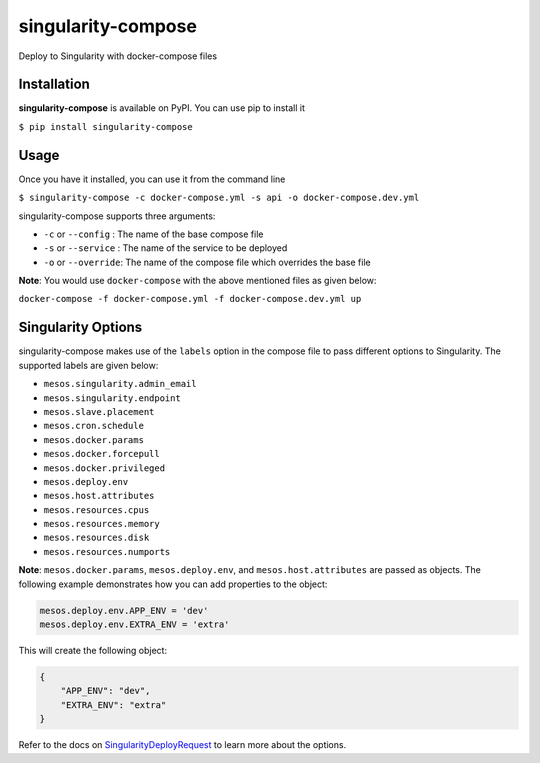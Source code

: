 ===================
singularity-compose
===================


.. image:: https://img.shields.io/pypi/v/singularity-compose.svg
        :target: https://pypi.python.org/pypi/singularity-compose

.. image:: https://img.shields.io/travis/bidhan-a/singularity-compose.svg
        :target: https://travis-ci.org/bidhan-a/singularity-compose

.. image:: https://pyup.io/repos/github/bidhan-a/singularity-compose/shield.svg
     :target: https://pyup.io/repos/github/bidhan-a/singularity-compose/
     :alt: Updates



Deploy to Singularity with docker-compose files



Installation
------------

**singularity-compose** is available on PyPI. You can use pip to install it

``$ pip install singularity-compose``

Usage
-----

Once you have it installed, you can use it from the command line

``$ singularity-compose -c docker-compose.yml -s api -o docker-compose.dev.yml``

singularity-compose supports three arguments:

- ``-c`` or ``--config`` : The name of the base compose file
- ``-s`` or ``--service`` : The name of the service to be deployed
- ``-o`` or ``--override``: The name of the compose file which overrides the base file

**Note**: You would use ``docker-compose`` with the above mentioned files as given below:

``docker-compose -f docker-compose.yml -f docker-compose.dev.yml up``


Singularity Options
-------------------

singularity-compose makes use of the ``labels`` option in the compose file
to pass different options to Singularity. The supported labels are given below:

- ``mesos.singularity.admin_email``
- ``mesos.singularity.endpoint``
- ``mesos.slave.placement``
- ``mesos.cron.schedule``
- ``mesos.docker.params``
- ``mesos.docker.forcepull``
- ``mesos.docker.privileged``
- ``mesos.deploy.env``
- ``mesos.host.attributes``
- ``mesos.resources.cpus``
- ``mesos.resources.memory``
- ``mesos.resources.disk``
- ``mesos.resources.numports``

**Note**: ``mesos.docker.params``, ``mesos.deploy.env``, and ``mesos.host.attributes`` are passed as objects.
The following example demonstrates how you can add properties to the object:

.. code-block:: python

   mesos.deploy.env.APP_ENV = 'dev'
   mesos.deploy.env.EXTRA_ENV = 'extra'

This will create the following object:

.. code-block:: python

   {
       "APP_ENV": "dev",
       "EXTRA_ENV": "extra"
   }

Refer to the docs on SingularityDeployRequest_ to learn more about the options.

.. _SingularityDeployRequest: https://github.com/HubSpot/Singularity/blob/master/Docs/reference/api.md#model-SingularityDeployRequest

